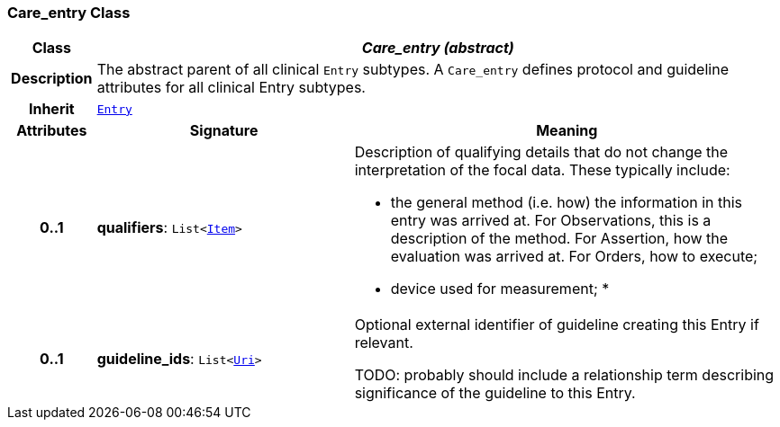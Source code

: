 === Care_entry Class

[cols="^1,3,5"]
|===
h|*Class*
2+^h|*__Care_entry (abstract)__*

h|*Description*
2+a|The abstract parent of all clinical `Entry` subtypes. A `Care_entry` defines protocol and guideline attributes for all clinical Entry subtypes.

h|*Inherit*
2+|`<<_entry_class,Entry>>`

h|*Attributes*
^h|*Signature*
^h|*Meaning*

h|*0..1*
|*qualifiers*: `List<link:/releases/BASE/{base_release}/patterns.html#_item_class[Item^]>`
a|Description of qualifying details that do not change the interpretation of the focal data. These typically include:

* the general method (i.e. how) the information in this entry was arrived at. For Observations, this is a description of the method. For Assertion, how the evaluation was arrived at. For Orders, how to execute;
* device used for measurement;
*

h|*0..1*
|*guideline_ids*: `List<link:/releases/BASE/{base_release}/foundation_types.html#_uri_class[Uri^]>`
a|Optional external identifier of guideline creating this Entry if relevant.

TODO: probably should include a relationship term describing significance of the guideline to this Entry.
|===
